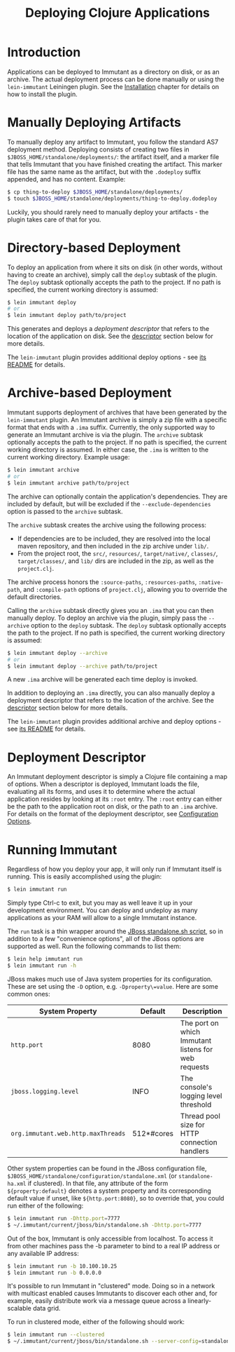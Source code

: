 #+TITLE:     Deploying Clojure Applications

* Introduction
  
  Applications can be deployed to Immutant as a directory on disk, or
  as an archive. The actual deployment process can be done manually or
  using the =lein-immutant= Leiningen plugin. See the [[./installation.html][Installation]]
  chapter for details on how to install the plugin.

* Manually Deploying Artifacts

  To manually deploy any artifact to Immutant, you follow the standard AS7 deployment
  method. Deploying consists of creating two files in =$JBOSS_HOME/standalone/deployments/=:
  the artifact itself, and a marker file that tells Immutant that you have
  finished creating the artifact. This marker file has the same name as the artifact, but
  with the =.dodeploy= suffix appended, and has no content. Example:

  #+begin_src sh
      $ cp thing-to-deploy $JBOSS_HOME/standalone/deployments/
      $ touch $JBOSS_HOME/standalone/deployments/thing-to-deploy.dodeploy
  #+end_src

  Luckily, you should rarely need to manually deploy your artifacts - the plugin 
  takes care of that for you.

* Directory-based Deployment
  :PROPERTIES:
  :CUSTOM_ID: deployment-directory
  :END:

  To deploy an application from where it sits on disk (in other words, without having
  to create an archive), simply call the =deploy= subtask of the plugin. The =deploy= 
  subtask optionally accepts the path to the project. If no path  is specified,
  the current working directory is assumed:

  #+begin_src sh
      $ lein immutant deploy
      # or
      $ lein immutant deploy path/to/project
  #+end_src

  This generates and deploys a /deployment descriptor/ that refers to the location
  of the application on disk. See the [[#deployment-descriptor][descriptor]] section below for more details.

  The =lein-immutant= plugin provides additional deploy options - see [[https://github.com/immutant/lein-immutant#lein-immutant-][its README]]
  for details.

* Archive-based Deployment
  :PROPERTIES:
  :CUSTOM_ID: deployment-archive
  :END:

  Immutant supports deployment of archives that have been generated by the
  =lein-immutant= plugin. An Immutant archive is simply a zip file with a
  specific format that ends with a =.ima= suffix. Currently, the only supported
  way to generate an Immutant archive is via the plugin. The =archive= subtask
  optionally accepts the path to the project. If no path is specified, the 
  current working directory is assumed. In either case, the =.ima= is written to the 
  current working directory. Example usage:

  #+begin_src sh
      $ lein immutant archive
      # or
      $ lein immutant archive path/to/project
  #+end_src

  The archive can optionally contain the application's
  dependencies. They are included by default, but will be excluded if
  the =--exclude-dependencies= option is passed to the =archive= subtask.

  The =archive= subtask creates the archive using the following process:
  
  - If dependencies are to be included, they are resolved into the
    local maven repository, and then included in the zip archive
    under =lib/=.
  - From the project root, the =src/=, =resources/=, =target/native/=,
    =classes/=, =target/classes/=, and =lib/= dirs are included in the
    zip, as well as the =project.clj=.

  The archive process honors the =:source-paths=, =:resources-paths=,
  =:native-path=, and =:compile-path= options of =project.clj=, allowing you to 
  override the default directories.

  Calling the =archive= subtask directly gives you an =.ima= that you can then
  manually deploy. To deploy an archive via the plugin, simply pass the =--archive=
  option to the =deploy= subtask. The =deploy= subtask optionally accepts the path
  to the project. If no path is specified, the 
  current working directory is assumed:

  #+begin_src sh
      $ lein immutant deploy --archive
      # or
      $ lein immutant deploy --archive path/to/project
  #+end_src

  A new =.ima= archive will be generated each time deploy is invoked.

  In addition to deploying an =.ima= directly, you can also manually deploy a 
  deployment descriptor that refers to the location of the archive. See the
  [[#deployment-descriptor][descriptor]] section below for more details.

  The =lein-immutant= plugin provides additional archive and deploy options - see 
  [[https://github.com/immutant/lein-immutant#lein-immutant-][its README]] for details.

* Deployment Descriptor
  :PROPERTIES:
  :CUSTOM_ID: deployment-descriptor
  :END:

  An Immutant deployment descriptor is simply a Clojure file
  containing a map of options. When a descriptor is deployed, Immutant
  loads the file, evaluating all its forms, and uses it to determine
  where the actual application resides by looking at its =:root=
  entry. The =:root= entry can either be the path to the application
  root on disk, or the path to an =.ima= archive. For details on the
  format of the deployment descriptor, see [[./initialization.html#initialization-configuration][Configuration Options]].

* Running Immutant
  :PROPERTIES:
  :CUSTOM_ID: lein-immutant-run
  :END:

  Regardless of how you deploy your app, it will only run if Immutant
  itself is running. This is easily accomplished using the plugin:

  #+begin_src sh
    $ lein immutant run
  #+end_src

  Simply type Ctrl-c to exit, but you may as well leave it up in your
  development environment. You can deploy and undeploy as many
  applications as your RAM will allow to a single Immutant instance.

  The =run= task is a thin wrapper around the [[./jboss.html#jboss-run][JBoss standalone.sh
  script]], so in addition to a few "convenience options", all of the
  JBoss options are supported as well. Run the following commands to
  list them:

  #+begin_src sh
    $ lein help immutant run
    $ lein immutant run -h
  #+end_src

  JBoss makes much use of Java system properties for its
  configuration. These are set using the =-D= option, e.g.
  =-Dproperty\=value=. Here are some common ones:

  | System Property                    | Default    | Description                                         |
  |------------------------------------+------------+-----------------------------------------------------|
  | =http.port=                        | 8080       | The port on which Immutant listens for web requests |
  | =jboss.logging.level=              | INFO       | The console's logging level threshold               |
  | =org.immutant.web.http.maxThreads= | 512*#cores | Thread pool size for HTTP connection handlers       |

  Other system properties can be found in the JBoss configuration
  file, =$JBOSS_HOME/standalone/configuration/standalone.xml= (or
  =standalone-ha.xml= if clustered). In that file, any attribute of
  the form =${property:default}= denotes a system property and its
  corresponding default value if unset, like =${http.port:8080}=, so
  to override that, you could run either of the following:

  #+begin_src sh
    $ lein immutant run -Dhttp.port=7777
    $ ~/.immutant/current/jboss/bin/standalone.sh -Dhttp.port=7777
  #+end_src

  Out of the box, Immutant is only accessible from localhost. To access it from
  other machines pass the -b parameter to bind to a real IP address or any available
  IP address:

  #+begin_src sh
    $ lein immutant run -b 10.100.10.25
    $ lein immutant run -b 0.0.0.0
  #+end_src

  It's possible to run Immutant in "clustered" mode. Doing so in a
  network with multicast enabled causes Immutants to discover each
  other and, for example, easily distribute work via a message queue
  across a linearly-scalable data grid.

  To run in clustered mode, either of the following should work:

  #+begin_src sh
    $ lein immutant run --clustered
    $ ~/.immutant/current/jboss/bin/standalone.sh --server-config=standalone-ha.xml
  #+end_src

